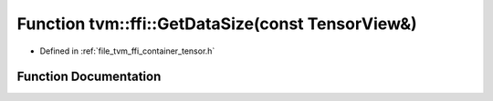 .. _exhale_function_tensor_8h_1a65b3a61c540c72d9410150a3a7a76dde:

Function tvm::ffi::GetDataSize(const TensorView&)
=================================================

- Defined in :ref:`file_tvm_ffi_container_tensor.h`


Function Documentation
----------------------


.. doxygenfunction:: tvm::ffi::GetDataSize(const TensorView&)
   :project: tvm-ffi